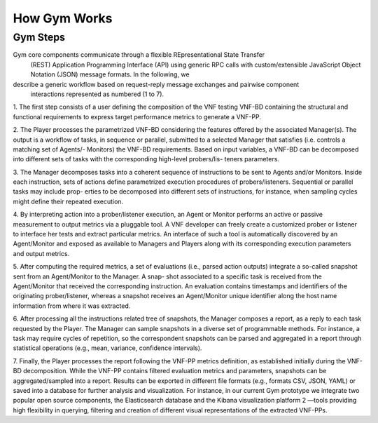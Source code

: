 How Gym Works
=============

Gym Steps
^^^^^^^^^

Gym core components communicate through a flexible REpresentational State Transfer
 (REST) Application Programming Interface (API) using generic RPC calls with custom/extensible
 JavaScript Object Notation (JSON) message formats. In the following, we
describe a generic workflow based on request-reply message exchanges and pairwise component
 interactions represented as numbered (1 to 7).

1. The first step consists of a user defining the composition of the VNF testing VNF-BD
containing the structural and functional requirements to express target performance
metrics to generate a VNF-PP.

2. The Player processes the parametrized VNF-BD considering the features offered by
the associated Manager(s). The output is a workflow of tasks, in sequence or parallel,
submitted to a selected Manager that satisfies (i.e. controls a matching set of Agents/-
Monitors) the VNF-BD requirements. Based on input variables, a VNF-BD can be
decomposed into different sets of tasks with the corresponding high-level probers/lis-
teners parameters.

3. The Manager decomposes tasks into a coherent sequence of instructions to be sent to
Agents and/or Monitors. Inside each instruction, sets of actions define parametrized
execution procedures of probers/listeners. Sequential or parallel tasks may include prop-
erties to be decomposed into different sets of instructions, for instance, when sampling
cycles might define their repeated execution.

4. By interpreting action into a prober/listener execution, an Agent or Monitor performs
an active or passive measurement to output metrics via a pluggable tool. A VNF
developer can freely create a customized prober or listener to interface her tests and
extract particular metrics. An interface of such a tool is automatically discovered by
an Agent/Monitor and exposed as available to Managers and Players along with its
corresponding execution parameters and output metrics.

5. After computing the required metrics, a set of evaluations (i.e., parsed action outputs)
integrate a so-called snapshot sent from an Agent/Monitor to the Manager. A snap-
shot associated to a specific task is received from the Agent/Monitor that received
the corresponding instruction. An evaluation contains timestamps and identifiers of
the originating prober/listener, whereas a snapshot receives an Agent/Monitor unique
identifier along the host name information from where it was extracted.

6. After processing all the instructions related tree of snapshots, the Manager composes
a report, as a reply to each task requested by the Player. The Manager can sample
snapshots in a diverse set of programmable methods. For instance, a task may require
cycles of repetition, so the correspondent snapshots can be parsed and aggregated in a
report through statistical operations (e.g., mean, variance, confidence intervals).

7. Finally, the Player processes the report following the VNF-PP metrics definition, as
established initially during the VNF-BD decomposition. While the VNF-PP contains
filtered evaluation metrics and parameters, snapshots can be aggregated/sampled into
a report. Results can be exported in different file formats (e.g., formats CSV, JSON,
YAML) or saved into a database for further analysis and visualization. For instance,
in our current Gym prototype we integrate two popular open source components, the
Elasticsearch database and the Kibana visualization platform 2 —tools providing high
flexibility in querying, filtering and creation of different visual representations of the
extracted VNF-PPs.